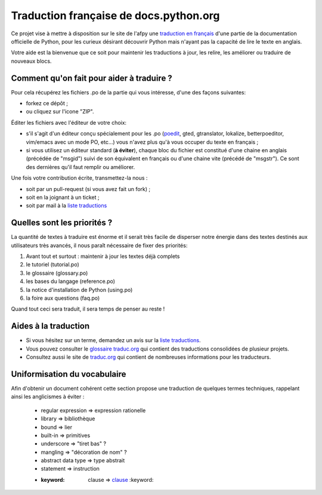 Traduction française de docs.python.org
=======================================
Ce projet vise à mettre à disposition sur le site de l'afpy
une `traduction en français <http://www.afpy.org/doc/python/2.7/>`_ d'une partie de la documentation officielle de
Python, pour les curieux désirant découvrir Python mais n'ayant pas la capacité
de lire le texte en anglais.

Votre aide est la bienvenue que ce soit pour maintenir les traductions à jour,
les relire, les améliorer ou traduire de nouveaux blocs.

Comment qu'on fait pour aider à traduire ?
------------------------------------------
Pour cela récupérez les fichiers .po de la partie qui vous intéresse, d'une des
façons suivantes:

* forkez ce dépôt ;
* ou cliquez sur l'icone "ZIP".

Éditer les fichiers avec l'éditeur de votre choix:

* s'il s'agit d'un éditeur conçu spécialement pour les .po (`poedit <http://www.poedit.net/>`_,
  gted, gtranslator, lokalize, betterpoeditor, vim/emacs avec un mode PO, etc...) vous n'avez plus qu'à vous occuper du texte en français ;
* si vous utilisez un éditeur standard (**à éviter**), chaque bloc du fichier est
  constitué d'une chaine en anglais (précédée de "msgid") suivi de son
  équivalent en français ou d'une chaine vite (précédé de "msgstr"). Ce sont
  des dernières qu'il faut remplir ou améliorer.

Une fois votre contribution écrite, transmettez-la nous :

* soit par un pull-request (si vous avez fait un fork) ;
* soit en la joignant à un ticket ;
* soit par mail à la `liste traductions <http://lists.afpy.org/mailman/listinfo/traductions>`_

Quelles sont les priorités ?
----------------------------
La quantité de textes à traduire est énorme et il serait très facile de
disperser notre énergie dans des textes destinés aux utilisateurs très avancés,
il nous paraît nécessaire de fixer des priorités:

1. Avant tout et surtout : maintenir à jour les textes déjà complets
2. le tutoriel (tutorial.po)
3. le glossaire (glossary.po)
4. les bases du langage (reference.po)
5. la notice d'installation de Python (using.po)
6. la foire aux questions (faq.po)

Quand tout ceci sera traduit, il sera temps de penser au reste !

Aides à la traduction
---------------------

* Si vous hésitez sur un terme, demandez un avis sur la
  `liste traductions <http://lists.afpy.org/mailman/listinfo/traductions>`_.
* Vous pouvez consulter le `glossaire traduc.org <http://glossaire.traduc.org>`_
  qui contient des traductions consolidées de plusieur projets.
* Consultez aussi le site de
  `traduc.org <http://traduc.org>`_
  qui contient de nombreuses informations pour les traducteurs.

Uniformisation du vocabulaire
-----------------------------

Afin d'obtenir un document cohérent cette section propose une
traduction de quelques termes techniques, rappelant ainsi les anglicismes
à éviter :

 * regular expression => expression rationelle
 * library => bibliothèque
 * bound => lier
 * built-in => primitives
 * underscore => "tiret bas" ?
 * mangling => "décoration de nom" ?
 * abstract data type => type abstrait
 * statement => instruction
 * :keyword: clause => clause_ :keyword:

.. _clause: http://www.granddictionnaire.com/ficheOqlf.aspx?Id_Fiche=8396944
